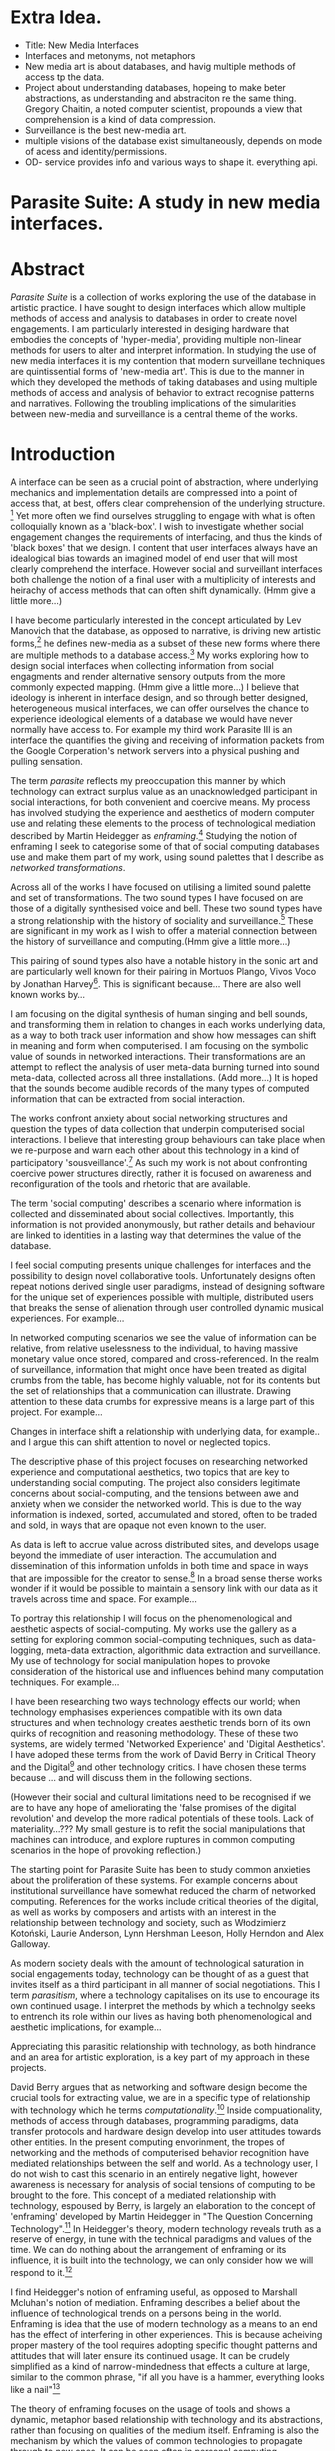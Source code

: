 #+TODO: WRITE EDIT REVIEW | DONE DELETE
* Extra Idea.
  - Title: New Media Interfaces
  - Interfaces and metonyms, not metaphors
  - New media art is about databases, and havig multiple methods of access tp the data.
  - Project about understanding databases, hopeing to make beter abstractions, as understanding and abstraciton re the same thing. Gregory Chaitin, a noted computer scientist, propounds a view that comprehension is a kind of data compression.
  - Surveillance is the best new-media art.
  - multiple visions of the database exist simultaneously, depends on mode of acess and identity/permissions.
  - OD- service provides info and various ways to shape it. everything api.

* Parasite Suite: A study in new media interfaces.

* Abstract

  /Parasite Suite/ is a collection of works exploring the use of the database in artistic practice. I have sought to design interfaces which allow multiple methods of access and analysis to databases in order to create novel engagements. I am particularly interested in desiging hardware that embodies the concepts of 'hyper-media', providing multiple non-linear methods for users to alter and interpret information. In studying the use of new media interfaces it is my contention that modern surveillane techniques are quintissential forms of 'new-media art'. This is due to the manner in which they developed the methods of taking databases and using multiple methods of access and analysis of behavior to extract recognise patterns and narratives. Following the troubling implications of the simularities between new-media and surveillance is a central theme of the works.

* Introduction

A interface can be seen as a crucial point of abstraction, where underlying mechanics and implementation details are compressed into a point of access that, at best, offers clear comprehension of the underlying structure. [fn:2] Yet more often we find ourselves struggling to engage with what is often colloquially known as a 'black-box'. I wish to investigate whether social engagement changes the requirements of interfacing, and thus the kinds of 'black boxes' that we design. I content that user interfaces always have an idealogical bias towards an imagined model of end user that will most clearly comprehend the interface. However social and surveillant interfaces both challenge the notion of a final user with a multiplicity of interests and heirachy of access methods that can often shift dynamically. (Hmm give a little more...)

 I have become particularly interested in the concept articulated by Lev Manovich that the database, as opposed to narrative, is driving new artistic forms,[fn:3] he defines new-media as a subset of these new forms where there are multiple methods to a database access.[fn:4] My works exploring how to design social interfaces when collecting information from social engagments and render alternative sensory outputs from the more commonly expected mapping. (Hmm give a little more...) I believe that ideology is inherent in interface design, and so through better designed, heterogeneous musical interfaces, we can offer ourselves the chance to experience ideological elements of a database we would have never normally have access to. For example my third work Parasite III is an interface the quantifies the giving and receiving of information packets from the Google Corperation's network servers into a physical pushing and pulling sensation.

 The term /parasite/ reflects my preoccupation this manner by which technology can extract surplus value as an unacknowledged participant in social interactions, for both convenient and coercive means. My process has involved studying the experience and aesthetics of modern computer use and relating these elements to the process of technological mediation described by Martin Heidegger as /enframing/.[fn:5] Studying the notion of enframing I seek to categorise some of that of social computing databases use and make them part of my work, using sound palettes that I describe as /networked transformations/.

Across all of the works I have focused on utilising a limited sound palette and set of transformations. The two sound types I have focused on are those of a digitally synthesised voice and bell. These two sound types have a strong relationship with the history of sociality and surveillance.[fn:6] These are significant in my work as I wish to offer a material connection between the history of surveillance and computing.(Hmm give a little more...)

 This pairing of sound types also have a notable history in the sonic art and are particularly well known for their pairing in Mortuos Plango, Vivos Voco by Jonathan Harvey[fn:7]. This is significant because... There are also well known works by...

 I am focusing on the digital synthesis of human singing and bell sounds, and transforming them in relation to changes in each works underlying data, as a way to both track user information and show how messages can shift in meaning and form when computerised. I am focusing on the symbolic value of sounds in networked interactions. Their transformations are an attempt to reflect the analysis of user meta-data burning turned into sound meta-data, collected across all three installations. (Add more...) It is hoped that the sounds become audible records of the many types of computed information that can be extracted from social interaction.

The works confront anxiety about social networking structures and question the types of data collection that underpin computerised social interactions. I believe that interesting group behaviours can take place when we re-purpose and warn each other about this technology in a kind of participatory 'sousveillance'.[fn:8] As such my work is not about confronting coercive power structures directly, rather it is focused on awareness and reconfiguration of the tools and rhetoric that are available.

The term 'social computing' describes a scenario where information is collected and disseminated about social collectives. Importantly, this information is not provided anonymously, but rather details and behaviour are linked to identities in a lasting way that determines the value of the database.

I feel social computing presents unique challenges for interfaces and the possibility to design novel collaborative tools. Unfortunately designs often repeat notions derived single user paradigms, instead of designing software for the unique set of experiences possible with multiple, distributed users that breaks the sense of alienation through user controlled dynamic musical experiences. For example...

In networked computing scenarios we see the value of information can be relative, from relative uselessness to the individual, to having massive monetary value once stored, compared and cross-referenced. In the realm of surveillance, information that might once have been treated as digital crumbs from the table, has become highly valuable, not for its contents but the set of relationships that a communication can illustrate. Drawing attention to these data crumbs for expressive means is a large part of this project. For example...

 Changes in interface shift a relationship with underlying data, for example..
 and I argue this can shift attention to novel or neglected topics.

 The descriptive phase of this project focuses on researching networked experience and computational aesthetics, two topics that are key to understanding social computing. The project also considers legitimate concerns about social-computing, and the tensions between awe and anxiety when we consider the networked world. This is due to the way information is indexed, sorted, accumulated and stored, often to be traded and sold, in ways that are opaque not even known to the user.

As data is left to accrue value across distributed sites, and develops usage beyond the immediate of user interaction. The accumulation and dissemination of this information unfolds in both time and space in ways that are impossible for the creator to sense.[fn:11] In a broad sense therse works wonder if it would be possible to maintain a sensory link with our data as it travels across time and space. For example...

To portray this relationship I will focus on the phenomenological and aesthetic aspects of social-computing. My works use the gallery as a setting for exploring common social-computing techniques, such as data-logging, meta-data extraction, algorithmic data extraction and surveillance. My use of technology for social manipulation hopes to provoke consideration of the historical use and influences behind many computation techniques. For example...

 I have been researching two ways technology effects our world; when technology emphasises experiences compatible with its own data structures and when technology creates aesthetic trends born of its own quirks of recognition and reasoning methodology. These of these two systems, are widely termed 'Networked Experience' and 'Digital Aesthetics'. I have adoped these terms from the work of David Berry in Critical Theory and the Digital[fn:78] and other technology critics. I have chosen these terms because ... and will discuss them in the following sections.

 (However their social and cultural limitations need to be recognised if we are to have any hope of ameliorating the 'false promises of the digital revolution' and develop the more radical potentials of these tools. Lack of materiality...??? My small gesture is to refit the social manipulations that machines can introduce, and explore ruptures in common computing scenarios in the hope of provoking reflection.)

The starting point for Parasite Suite has been to study common anxieties about the proliferation of these systems. For example concerns about institutional surveillance have somewhat reduced the charm of networked computing. References for the works include critical theories of the digital, as well as works by composers and artists with an interest in the relationship between technology and society, such as Włodzimierz Kotoński, Laurie Anderson, Lynn Hershman Leeson, Holly Herndon and Alex Galloway.

As modern society deals with the amount of technological saturation in social engagements today, technology can be thought of as a guest that invites itself as a third participant in all manner of social negotiations. This I term /parasitism/, where a technology capitalises on its use to encourage its own continued usage. I interpret the methods by which a technolgy seeks to entrench its role within our lives as having both phenomenological and aesthetic implications, for example...

  Appreciating this parasitic relationship with technology, as both hindrance and an area for artistic exploration, is a key part of my approach in these projects.

  David Berry argues that as networking and software design become the crucial tools for extracting value, we are in a specific type of relationship with technology which he terms /computationality/.[fn:12] Inside compuationality, methods of access through databases, programming paradigms, data transfer protocols and hardware design develop into user attitudes towards other entities. In the present computing envorinment, the tropes of networking and the methods of computerised behavior recognition have mediated relationships between the self and world. As a technology user, I do not wish to cast this scenario in an entirely negative light, however awareness is necessary for analysis of social tensions of computing to be brought to the fore. This concept of a mediated relationship with technology, espoused by Berry, is largely an elaboration to the concept of 'enframing' developed by Martin Heidegger in "The Question Concerning Technology".[fn:13] In Heidegger's theory, modern technology reveals truth as a reserve of energy, in tune with the technical paradigms and values of the time. We can do nothing about the arrangement of enframing or its influence, it is built into the technology, we can only consider how we will respond to it.[fn:15]

  I find Heidegger's notion of enframing useful, as opposed to Marshall Mcluhan's notion of mediation. Enframing describes a belief about the influence of technological trends on a persons being in the world. Enframing is idea that the use of modern technology as a means to an end has the effect of interfering in other experiences. This is because acheiving proper mastery of the tool requires adopting specific thought patterns and attitudes that will later ensure its continued usage. It can be crudely simplified as a kind of narrow-mindedness that effects a culture at large, similar to the common phrase, "if all you have is a hammer, everything looks like a nail"[fn:79]

 The theory of enframing focuses on the usage of tools and shows a dynamic, metaphor based relationship with technology and its abstractions, rather than focusing on qualities of the medium itself. Enframing is also the mechanism by which the values of common technologies to propagate through to new ones. It can be seen often in personal computing assumptions about the design of user interfaces, or in software design where traditional desktop design patterns are assumed to be appropirate in new areas such as for hypertext markup language interfaces. By creating sound based works that challenge some conventions about interaction design I believe I can come to some sense of appreciation of the enframed qualities of social computing. Waddington's guide to /The Question Concerning Technology/ explains that Heidegger's work is a breakthrough in the way it, "shifts the focus away from specific technologies and toward the modes of thinking that lie behind these technologies.".[fn:14]

 In our parasitic relationship with technology, abstraction advances understanding, yet doing so can dominate our experience and potential. One of the goals of most software is to achieve a simulacrum of 'realness', modelling the process it is imitating, to the point of often being indistinguishable for this.[fn:16] A successful technology can 'disappear', becoming unacknowledged facilitator of experience. This is particularly the case with imitative and surveillant techniques. For example...

 Studying networked experience and digital aesthetics reveals instances of the second kind of concealment in common technologies. Through manipulations techniques I hope to 'de-black box' a number of social-computing scenarios, focusing on experience and aesthetics. My definition of an interface applies to any abstraction which encapsulates a more complex set of operations into a compressed set of essential behaviors and relationships.

 Interfaces are doubtlessly important and necessary, however in social interface design the sharing of information between both humans and applications is often times needlessly constrained, sometimes intentionally as information can be siloed and collected. I am seeking to encourage the use of tools that offer alternate interfaces to commonly available information in order suggest designers adopt an approach informed by new media where multiple methods of access and values placed on information are possible..

* Networked experience

   Networked experience is the term I use for the phenomenological aspect of social computing, derived from the studies of embodiment in networking by Anna Munster.[fn:80] Within a networked experience, algorithmic processing is a facilitator of sensory perception. Video games, online pornography, shared coding environments, networked music and robotic medical operations are all examples of the emergence of networked sensory systems. Often an interface design is metonymic in its choice of sensory paradigms, choosing to emulate tools associated with the object it is modelling, such as the 'paintbrush' metaphor used for many actions in image editing programs. However occasionally an tool such as email radically changes practices of design at multiple levels, such as electronic mail changin interface design, text layout and communication protocols.[fn:18] Like print, radio and film were previously, the internet acts as a super-medium, containing other media.[fn:19] It envelops media such as newspapers, books, television, games and radio as content, while modifying aspects of their aesthetics and meaning. For example the internet has altered the medium of television with the advent of streaming services such as NetFlix[fn:81], for which the old constraint of and episodic length appropriate for scheuling is no longer required, but remains a structural method of distinction between television, mini-series and film, despite the lines often blurring. Importantly, the types of alterations made to enveloped media are derived from material realities of teh super-mediums methods of distributing to content, be it in a stream, podcast or interactive format.

Hyper-media offers non-linear user customised content, with multiple manners in which to follow references(or links). In its full prescription by Ted Nelson hyper-media would have levels of details, user definable paths of access and access to content editing.[fn:20] It is the ability to access content at multiple levels of details from many acess points that I see as important, as I see this ability to freely access data offering the ability to make data based art that can re-interpret, refute and critique its own sources. By contrast streamed media is is delivered and presented by connecting to a provider, without the need (or with the ability removed) for user storage. It is a process of delivery and rendering rather than a tool in itself and can happily coexist with hypermedia. In practical terms however this is often not the case, as providers have control of content and few are willing to allow users to make direct changes to the media, particularly for multimedia. I use both techniques in my work to show the ways in which power heirachies are present on the network. For example...

According to David Berry, streaming has become the paradigmatic method of access to media today. For streaming, the architypal metaphors are real-time and flow, both metaphors that characterise the digital as moving with trajectories and velocities. It is also a process of exhaustion, where a resource is divided into chunks, and delivered into an unpredictable order, with a 'best attempt' at delivery.[fn:22] The packets then need to be checked by an algorithm, so bits can be re-requested, deleted and re-ordered. It is the computational encoding of a post-Fordist, 'just in time' re-assembly of digital assets. The experience of streaming systems often makes information seem like an immaterial vector, with only velocity and direction, and one that can be accessed by turning on a tap and directing the flow. The metaphors of streaming can make all other objects seem like streams of information, waiting to be broken into chunks and waiting for acknowledgement. This can be seen in the emergent paradigms new computer programming languages [fn:23] that emphasises the metaphor of piping, whereby modules are connected to transfer an awaited stream of information.

Berrys's term for this type of experience is 'streaming-forth'. 'Streaming-forth' is an expectation for entities to reveal themselves in terms derived from metaphors about computation. I interpret this Heideggerian term as meaning that the qualities of streaming have become a methodology for our approaches to extracting value from the wider-world. We place demands upon nature that are mediated by our experiences with the network, such as emphasing the connectivity of natual systems in models close to our own, or seeing animal communications in terms of network packet lie transmissions. These behaviors may exist, however it is the notion that we are imposing the attitudes of our economically informed bahavior onto the world that Beryy wishes to emphasise. Similarly we have seen the rise of metaphors about process piping and streaming beyond the realm of software design.[fn:24] This process is effecting other areas, as software companies attempt to bring their approaches to software into traditional institutions such as education and the home.[fn:25]

The streamed experience is often a flawed fantasy of the eternal present, where the individual instinctively responds to events in a consumerist haze.  Streaming tends to conceal resources, transport mechanisms and ironically, the participation of other users. This can be seen in the somewhat humorous technologies such as 'The Twitter Sort,'[fn:28] and the word processor Soylent,[fn:29] "The word processor with people inside," where users of Amazon's distributed micro-labour system Mechanical Turk[fn:30] perform word processing operations. Rather than rejecting the phenomenon of streaming inforemed thinking I am interested in what aspects of streaming technology are open to manipulation, my projects each take an existing transmission mechanism and make alterations to allow new ways to access the database of information contained within. I wish to explore the sensory process of the stream, how it fits into social surveillance and hyper-media, to combine these into a kind of fused media that uses some of the inherent contradictions in the 'feeling' of the stream. Eventually I wish to consider the creation of a kind of 'hyper-audio'. Hypothetically it would be a sound object that can exist at multiple levels of detail, with links to references, changable, responsive and interactive.

* Abductive Aesthetics

In contrast to the immediate aspects of networked experience, digital aesthetics are the lasting effects of social computing on reasoning and judgement. They are a rupture of the digital into the real. The effects of this kind of thinking can be seen clearly in the structure and trends of digital works that prioritise the tools of their creation or draw attention to the limitations of a medium. Often termed 'pattern aesthetic'[fn:34] or 'the new aesthetic'[fn:35] these trends describe widespread cultural shifts in appreciation of objects that bear a hallmark of their interaction with computer algorithms. The most noticeable of these are nostalgic aspects to older computational limitations, such as pixelated artworks and chip-tunes. Popular trends in architecture, photography and music also bear signifiers of digital logic, often by artists the highlighting of the presence of digital tools, Hito Steryl notes the impact of digital modelling tools on the designs of Frank Gehry.[fn:36] Similarly the modern history of dance music shows a particular desire to highlight the impact of tools such as particular models of drum machines. David Berry names this 'Abductive Aesthetics', arguing that the particular logic used in software design informs the look of the digital rather than the popularity of a particular style. This logic is known as abductive reasoning.

Abductive reasoning, also known as inference to the best explanation, is an approach to reasoning which attempts to test a hypothesis based on the information at hand. For computers it involves continuously refining the set of best guesses as the quality of information improves. It can be contrasted with deductive (proof-based) and inductive (evidence based) reasoning as the fuzziest kind of reasoning, somewhat akin to a 'best guess'. It is ubiquitous in its use by computers, one of the most well known examples of an abductive algorithm is predictive text on cellular phones, but abductive reasoning is a process of distinction used everywhere in computing. Early research on artificial intelligence focused heavily on the use of abductive reasoning.[fn:37] One of the reasons for doing this was to design functions that could handle large data sets without having to maintain state. Maintaining state is akin to keeping track of changes in variables as a progression of events takes place, which becomes unwieldy with a big data set. Abductive reasoning emphasises the spatial over the temporal by avoiding the recording of data within its functions, instead focusing on its mathematical operation to return a new configuration of a data space.

  I am seeking to apply abductive logic as more than a tool by looking at its form and social impact. For this project I wish to explore the application of digital logic to artistic and musical composition and its resulting aesthetic, as well as possibilities for reaching beyond this. Applying abductive reasoning to music, the resulting aesthetic experience can be described as conducting a specific kind of 'pattern language'. It would be a pattern language based suggestions and rapidly testing a hypothesis. Similar to  jumping to conclusions until all our tests for truth pass. To act abductively with music, I believe we need to design musical systems that collect information and respond with a best match.

  A 'pattern language' is something that we can be aware of, but whose methods try to make themselves invisible to us. This desire for invisibility goes beyond the user interface level to all manners of coded space: interfaces, application programming interfaces, objects, macros, function composition, integrated circuits, all exist as abstractions that can make an processes result seem more natural when they hide away complexity. The use of abstracted tools is crucial all of my projects, however the cumulative effect of these tools, often appears as a kind of 'magic' to the user. Later they begin to seem 'natural' to the end user, who is intended to be none the wiser. Social interfaces can be experienced as a combination of computer processing and networking capability that embody a particular aesthetic and set of practices for those that interact with the works. A particular aspect of the computational I have focused on is the felt sense that a machine can be treated as a participant and social actor rather than a tool.

  Abductive recognition does not focus on the time-line of events to find an implication, but rather on the spatial characteristics of a set of values, for instance if they match the qualities of a matrix of vectors. The aesthetics of abductive reasoning can be thought of as consisting of several model types, each with their own characteristics, but a common thread is the method of converting points in time to a spatial arrangement. These pattern matching patterns, are broadly outlined by Berry as template-matching, prototype matching, feature analysis, recognition by components, Fourier analysis, and lastly bottom-up and top-down processing.[fn:38] By using abductive reasoning as a composition tool we can see the process of recognition in action, and begin to think about its effect on the layout of a database. Abductive reasoning invites us to consider an algorithmic vision of the world, and what these algorithms mean to us as ways to regulate our behaviour.

* Parasite One
** Summary

   This installation takes place on a staircase, occupying seven stairs. Each stair has a floor trigger underneath with adjacent light source set to illuminate each stair as a participant passes through the space. Hidden under the staircase sits a speaker that plays a different section of seven vocal excerpts assigned to each step. Each sound is a gated segment of a looping vocal piece created using Vocaloid software,[fn:39] where each stair sings a tale of a computer processes work for the day. There is also a website for the installation where users can log on to observe the space and listen to the installation. Access to the website also offers users added functionality. After allowing access to a users microphone and camera, users can now trigger staircase responses remotely, by hovering or touching a translucent box overlaying the visual image of each stair.

   The computer is set to turn on the twelve volt light attached to each stair in response to either an action on the website or physical trigger. The installation is also constantly looping through seven channels of audio, with each channel having its volume output gated to increase only when a user stands upon a floor sensor. At the top of the stairs, visible to those ascending, there is a handwritten Universal Resource Locator (URL) directing those who are interested to visit a web page. By participating online the user also becomes part of the installation, the sounds of their microphone stream replace those of one of the stairs in the installation, for as long as they are visiting the site, but only triggered if they select their stair or a user stands upon the floor sensor. The stair whose sound a user becomes is dependant on the time of day they visit the site and the number of current users. Over the course of the installation, the sung elements begin to degrade and fragment according to the data collected on the usage of the stairs, which collates both physical and virtual users as they 'wear' down the sounds on each step.

   The observed experience is distinct but shared for the two types of participants. In-situ visitors are usually surprised by the hidden apparatus and illumination of their movement. There is an element of digital fantasy that gives way to the more concerning on repeated visits as the sounds begin to wear and fade. For the virtual visitor there is a similar shift in mode, as at first the power to survey and control gives way to a disembodied self, as they begin to occupy the space that they are surveying and add artistic purpose to the work through their engagement. Some  of the principal sources of inspiration are a of John Cage's Imaginary Landscape Number 5,[fn:40] This re-imagining of the work is also inspired by the oblique and text-less the player networking system of the video game Dark Souls[fn:41], the 'cut up' word techniques of William Burroughs[fn:42], as well as novelty 'giant' piano featured in landmark toy stores, used in sequences from the movies Big[fn:43] and Lethal Weapon.[fn:44] Taking these elements and exploring the sensory and aesthetic possibilities of network and attempting to convey some of the anxiety and novelty to users sonically is the driving force of the work.

** Technical Outline

   Custom built floor panels are placed under pieces of carpet and wired to the General Purpose In/Out(GPIO) pins of a Beagleboard embedded computer. The Beagleboard manages the pins using its built in micro-controller chip,[fn:45] while the embedded computer serves the website at http://1.parasite.club. The computer is also scripted to open a local web page that responds to webSocket[fn:46] messages and manages audio output. The local page is set to loop seven channels of sound within the space using the audio capabilities of a Web Audio Application Programming Interface (API).[fn:47] The floor sensors serve as basic buttons constructed using metal tape and plastic. These are connected to seven digital inputs on the Beagleboard, using the internal pins of each pin to serve as pull up resistors. To control the lighting seven digital outputs send 3.3 volt control signals to the transistors, each gating a light's power, as provided by a separate power rail. Should either a webSocket message or button press be received, the web page is set to gate the sound of the appropriate loop, and the Beagleboard to light the corresponding lighting strip.

   The server on the computer manages the three major communication systems of the installation. These are communication with the GPIO pins, handling web requests, and bi-directional socket communication with users.[fn:48] WebRTC protocols enabled on the client side web page allow a teleconferencing like arrangement to be quickly established so that users can monitor each other and the server. All of these communication tools are each controlled within the node.js language on the server-side.[fn:49] Lastly a small logging system is used to store user behaviour for later analysis, while a cloud based archiving system exists to store archives of user video. At a predetermined time each day a small script is run that applies a transformation from the Composers Desktop Project[fn:50] to the streams of audio on the basis of logged usage of each stair. The script is set to remove the loudest frequencies from the spectral domain and average the quieter frequencies slightly if the stair has been used, weighting the effect of the basis of usage. After this a second transformation is applied on the basis of whether the predominant types of usage for the day were local or remote. After reading the types of usage from the log a spectral transformation is applied twice. The transformation is a weighted replacement of spectral amplitude with a bell and a user excerpt for each stair, weighted on the basis of usage during the day. This transformation uses the COMBINE CROSS function of the Composers Desktop Project software.[fn:51] The extent of modification is designed to be very slight, with the intention of most sounds only reaching a fully morphed state, over a period of thirty days. After thirty days the sounds are reset to their initial state.

 The website uses the Johnny-Five JavaScript library[fn:52] that allows the server to communicate with the computer's built-in micro-controller.[fn:53] The requirements for the Beagleboard are to register any floor sensor button presses, log them and send a digital 'high' message to the transistor corresponding to each light. The second requirement is to broadcast this message as a webSocket message, so that each clients interface reflects the current state of the system. The last requirement is to receive any webSocket messages, trigger the floor panels and broadcast the state change to all clients. Users who visit the web page are served a unique interface from the Beagleboard. This page contains a real time video of the room as well as the necessary authentication tokens for them to stream their own media to a stair's audio channel. Authenticated user tokens for each media stream are generated by the express library,[fn:54] server middle-ware that provides the dynamic content necessary. The local page that only the installation has access to is designed to act as a simple audio engine that can respond to webSocket messages, and gate the looped sound buffers or user audio. It has little in the way as user interface and is primarily designed to contain a Web Audio API 'audiocontext'[fn:55] that allows the web site to function as a source of dynamic audio.

* Parasite Two
** Summary

   Parasite Two is a audio/visual installation that combines a interactive topographic surface with a sequencing and synthesis system. A projector and depth sensing camera are mounted over a box of sand and connected to a computer and speaker system. A topographic relief map is projected onto the surface that is able to be interactively reshaped by the user. This landscape informs a process of stochastic synthesis as the surface is scanned, while the steepness of the relief determine the speed of movement for a sequencer and density of topographic lines triggers events. The work is inspired by the writings of Lev Manovich on databases interfacing and the camera.[fn:56] He argues that new media is focused on the camera, and that it is access to the database, and the multiplicity of interfaces, that informs a new media work.[fn:57] The networked interfacing and interaction that takes place here isn't connected across the internet, rather it is local feedback loop between user manipulation and multiple software programs.

   The installation involves a large glass box containing white sand, with speakers and a computer placed adjacent. Above the sandbox a projector and depth sensing camera are mounted. The camera senses the depth of the sandbox surface beneath and overlays a set of topological data. The contours are treated as a series of wave-forms that are rendered by the musical system. The participant is placed into the role of composer of landscape and given a view over the environs. The installation is designed to be used by multiple participants at once where users can cooperate or work against each other. In a similar manner the resources of the camera and projector feed are shared by the computer applications. The works aims to consider the relation between the camera, data and interface.

 Parasite Two is an attempt to incorporate computational and networked approaches to photographic intelligence as a method for musical composition. While Parasite I focused on communications intelligence and interpersonal relations, Parasite II is centred on Photographic Intelligence (PHOTINT) as a musical method. Also commonly known as Imagery Intelligence (IMGINT), this kind of intelligence and analysis is commonly associated with satellite photography and drone warfare. In this installation I seek to use methods derived from the history of technology as an interface to landscape and topology that become musical environments. Here I am treating the notion of landscape as a kind of database. Through the use of a simple medium like sand a surface becomes a complex interface to sound and light.

 A second aspect of the creative inspiration for the project is the arrangement of novel communication between software programs. Each program uses the same sensory information but styles it using a different logic and syntax that informs the audio and visual outcome. This is an early form of what Manuel DeLanda has termed a 'Pandemonium'[fn:58], in its ultimate form, processes would operate as small modular forms of artificial intelligence. As it is experienced in the gallery context, the sensation of effecting both audible and visual landscape is, like the other installations, hoped to be both thrilling and mildly sinister.

** Technical Outline

   The installation consists of a open top glass box of dimensions 0.75 meter x 1m x 0.15 meter depth, filled with 50 kilograms of white sand. Directly above the box a short-throw projector and depth sensing camera (Microsoft Kinect)[fn:59] are mounted. These are connected to a desktop computer running Linux, with a graphics card and audio output. Management of the camera driver and visual rendering software is controlled by the software SARndbox, an augmented virtual reality system developed by Oliver Kreylos at the  University of Davis California Computer Science Department.[fn:60] The software forms a feedback loop as the calibrated depth information from the camera becomes Open Graphics Library shader data, which can be adjusted in real time by users altering the depth of the sand surface.

   I have created a custom version of the SARndbox software that adds the ability to transmit Open Sound Control(OSC) messages to the software. From this the depth matrix of the sand surface is transmitted over a User Datagram Protocol(UDP) port to be used by the IanniX,[fn:61] a three dimensional sequencer that supports OSC. IanniX takes the depth matrix and transforms this into a grid of 75 horizontal curves for each centimetre of height in the box. Each curve varies the height of its curve according to the depth map, and is able to measure the distance to the nearest curve. Along each curve travels a cursor which varies its speed according to the steepness of the curve and is able to likewise detect its proximity to nearly cursors. All of this information on the placement of curves, location of cursors and proximity of cursors and lines is re-broadcast to be passed to synthesis instruments built in Overtone[fn:62], a software which uses the SuperCollider synthesis engine.[fn:63] There I use a version of Xenakis' GENDY synthesiser designed by Nick Collins[fn:64] two sample triggering instruments set to trigger the voice loops an bells crated from the first installation.

   IanniX is a modern implementation of Iannis Xenakis HPIC visual arrangement system. Iannix takes the matrix of depth values from a Kinect camera and creates a set of curves, which act as the set of curves that control the synthesis. Along each curve travels a cursor, meaning the can be a massive number of cursors all moving at different rates.[fn:65] The position of each cursor is relayed over OSC to  the audio rendering system, collisions between curves are also able to be detected, forming events. The sound is rendered using an implementation of Iannis Xenakis' GENDY stochastic synthesiser.[fn:66] The GENDY system will map sets of break points to contours of the landscape, with elevation determining the frequency, cursor proximity the event distribution and line proximity the amplitude. Collisions between cursors are separately rendered and triggers for samples collected from the first installation.

* Parasite Three
** Summary

   Parasite Three collects and networks together disparate materials from the previous installations and reformulates their data into a performance piece. The piece restates the notion that networks can act as a interfaces that can  alter the experience and aesthetics of an art. The work is a summary of the concepts from the previous installations and also a new interpretation of the aesthetics and experience of their data. The work has three components: a haptic interface to render local network activity as physical sensation, a stochastic sequencer that maps trends from data logged in the previous installations, a set of controls and basic musical instrument. The performer is given free-license to interpret, improvise and manipulate with these interfaces. The purpose of the work is to give a performance that conveys the themes of the other installations and embeds one deeper within the practice of networking as art.

   Before the performance a short talk is given explaining the materials and methods. The performance computer is running a set of customised software that tracks all network activity at the nearest router and converts some of the key values to OSC messages. Patterns in network behaviour can be deduced by observing details of the network packages protocol headers. Meanwhile a script has been run against the data logs from the previous installations to analyse their data, which forms the score and prescribes the arrangement of materials for the piece. The work seeks to feed disparate pools of meta-information through a performance system and see if which aesthetic choices, technological capabilities and social signalling methods interact proficiently together. It is an experimental method of live performance where the performer focuses on managing the emergent properties of the system and finding a manner to interact with the possibility space.

** Technical Outline
   The performed work uses three channels of sound mixed to a stereo output. The first channel uses the final samples from the Parasite One installation. This series of samples now serve as micro-level samples for sequencing in the Cosmosƒ program.[fn:67] Each sound is assigned its own synthesis engine within the program and the triggering of these sounds is set to be controlled by a probability distribution. The software is an interpretation of a stochastic sequencing system described by Xenakis in Formalised Music.[fn:68] It has a multi-level(micro and meso) sequencer whose parameters can be changed by a stochastic modulation system. The samples are distributed in a manner appropriate for a probability distribution, with the most frequently used sounds occupying the middle of the distribution. Relevant parameters are mapped to a faderfox FX3 controller.[fn:69] The controller is set to stop the output of any of the seven samples from playing. It can also toggle on or off the playback of seven meso-level events. The other controls are set to enable or disable pitch modulation for each sample, change the rate of modulation and change, or freeze, the calculation of probability distributions for any stochastic models.

   The second channel uses an instrument built specifically for the performance, the Firefader,[fn:70] an open source haptic interface developed by Edgar Berdhal. The instrument is comprised of two motorised faders with capacitive sensing to ascertain when a user touches one of the faders. The interface uses a haptic feedback loop with physical models built in the musical programming language of the users choice. After registering that the performer is touching the interface, the network activity messages received are translated to weight forces on spring models. The Max/MSP patch that handles the messages and synthesis has been constructed using the Firefader's physical modelling libraries.[fn:71] At set points along the faders path of travel they trigger resonant bell models, whose sound is routed back to the Digital Audio Workstation to be mixed with the other sources. The forces on the springs will cause the faders to move and strike the bells of their own accord, however the force can also be struggled used by the performer, as the force of a strike is reflected in the output of the bells physical model. The experience of using this instrument is slightly uncanny and somewhat akin to struggling against a phantom hand.

 The third channel is a simple monophonic synthesiser over which a response is improvised. Any monophonic synthesiser with an adjustable glide and the ability to tune the keys is suitable, the performer is encouraged to use a tuning fit for the mood of the performance. The instrument can be played with any keyboard controller available, although I have a preference for one that allows per-note pitch bending, for example the Keith McMillan QuNexus.[fn:72] One hand is expected to be controlling the fireFader and Cosmosƒ controls so the expectation is that this instrument should be simple to play single-handedly.

 The performance will begin by allowing the sequencer of Cosmosƒ to run while experimenting with controls until a suitable long term state is reached. This should be a setting that offers an interesting combination of sound development is combined with a fair amount of repetition. The haptic interface's audio is to be left muted during this time, with it's only sound to be the movement of its faders and motors if the performer elects to touch one of its faders to activate its movement. At any point the player is able to improvise on the keyboard, although it is most likely at periods requiring less control over the sequencer. At a certain point the performer is expected to unmute the volume for the haptic interface's bells, lower the volume of the sequencer, and to experiment with the combination of the three elements. Once feeling comfortable with the structure of the machinic behaviour, for a period the performer is expected to play a unaccompanied improvisation on the keyboard. After this the audio volume of the haptic interface is again lifted and the performance shifts into a struggle between playing the bells and playing short abrupt passages from the solo improvisation. Lastly the sound of the sequencer returns and the performer is expected to remove elements and eventually lower speeds and frequencies before fading out the sequencer.

* Conclusion

  This project has led me to see software as part of our subjectivity, rather than a tool, yet there is a danger software methods will narrow our perception rather than enlarge them. The process by which I developed this project was not from a carefully chosen theme, but rather a methodology where I have sought to describe some of the 'back boxes' of communication that I interact with on a daily basis. 'Hacking' the experience and aesthetics of the database into the interfaces for my performances and installations has been a core goal of the project. Incorporating the ideologies of streaming and hyper-media into our interfaces when designing interfaces for the distributed collaboration is a useful bottom-up, pathway to making a work that communicates the values of its database.

 The line in communication between message, noise and meta-information is often fluid and blurred, networked social systems shift communication into an atemporal, spatially distributed form, leading to changes in social patterns of behaviour. My series of explorations has shown that these kinds of engagement and appreciations do not reside solely in an online world. Digtial aesthetic and sensory attitudes are just as much part of the 'real' and computational approaches to sociality are able to be analysed and repeated in scenarios away from direct engagement with a computer. The experience and aesthetic of distributed networks can can be involved in many states of being and the distinction between online and offline is unhelpful.[fn:73] Meta-information, noise, and resistance are concepts implicit in all social communications and social engagements where there is tension over what falls into these categories for which actors has always been present.[fn:74]

I note that despite many technological changes, there is a surprising paucity of shared, collaborative tools in hybrid situations of interface access, such as to allow both in multi user and remote interaction with the same information. I encourage the development in exploring areas such as distributed interfacing with music and multi-user interfaces as something I would like to see wider proliferation of. This notion would perhaps see a return to the notion of the shared computing resource with multiple methods of access. I see there being possibility for this in architectures like the shared networked sound systems of Supercollider sound engines,[fn:75] that can be accessed using any interface method, in person or across networks. The internet is already one such database of multiple access however even there the selection of interfacing is limited, and can be threatened by the whims of service providers. I welcome developments such as the Web Audio API as methods to remedy this and offer alternative sensory methods of access a cyber-space.

 Designing interfaces that re-imagine the role of computerised sensation and experience, further towards augmentation and away form virtual models of reality is another important part of my approach. In studying the experience and aesthetics of social computing, I have found that the tools we use are often more interested in ensuring their continued use of them and adherence to their models of access to the world, rather than becoming part of a multiplicity of interface options. Software can become a trap that enslaves us in our desire to master it. Technology is more a medium than an instrument, and instrumental thinking will trap us in a will that strives to dominate and master anything that is other.[fn:76]  We cannot avoid or opt out of this issue within the periphery of the epoch of modern technology, “the only thing we have left is purely technological relationships.”[fn:77]

 My work has shown that we should be more critical about the social manipulations of everyday life, who is now committing these changes, the methods generally have not changed, however there is a state of flux in the actors. I have found that there is tension in the role assumed of users, whether they can gather information from the network to use in other scenarios or must fully reside within it to make use of its riches. I see this as the tension between virtual worlds and augmented worlds. Furthermore in the social realms, it can often be alienating to have a shared database, but not a common sense of interface. I have tried to illustrate these tensions in works that have accurate interfaces, and provoke common access to the sensations of the database.

 I have tried to create a series of works based on the digital ephemera. The value of information, and the hierarchies and roles that make its value fluid and subjective, are one of the truest expressions of sociality, and it is the sociality that is by and large being used against us. Following Galloway I think that the best way to empower users is to offer them multiple ways of considering themselves, rather than multiple kinds of objects. The end goal is the hope that users will envisage the ways in which existing social engagements can be 're-tooled'. My interfaces are not highly technical, or novel, instead it is a re-visioning of how to use what we already have.

 I think is that as the ideology, aesthetics and practices of code should be more deeply considered, then reflected in the interfaces that we design. By neglecting to create interfaces that offer interpretations of the underlying substrate, we do a great disservice to our ability to develop honest abstractions and engage users. I find this the root cause of black boxing, and an excellent site for radical design, reinvention and contention over meaning and purpose. Radically re-purposing a database is an excellent way to challenge preconceived notions of what a database material is for. Better considering the material itself offers access and possibilities for expansion, rather than obfuscating technicity which can sometimes be the result of calls for transparency. I have found that distributed collaboration has a strong affect on the kinds of interface we have to design. The idea of acess and location of sound, and the kinds of sounds that we make.

* Footnotes

[fn:1] Clay Shirky /The radical change was de-coupling groups in space and time. To get a conversation going around a conference table or campfire, you need to gather everyone in the same place at the same moment. By undoing those restrictions, the internet has ushered in a host of new social patterns, from the mailing list to the chat room to the weblog. http://shirky.com/writings/group_politics.html

[fn:2] Gregory Chaitin, a noted computer scientist, propounds a view that comprehension is a kind of data compression.

[fn:3] Lev Manovich, ‘Database as Symbolic Form’ <http://www.egs.edu/faculty/lev-manovich/articles/database-as-symbolic-form/> [accessed 15 February 2015].

[fn:4] Manovich.

[fn:5] Martin Heidegger, /The Question Concerning Technology/, and Other Essays, Harper Colophon Books ; CN 419 (New York: Harper & Row, 1977).

[fn:6] See: Trevor S. Jennings, /Bellfounding/ (Shire, 1988), p. 4. and ‘Bells and Bell-Founding’, /The Illustrated Magazine of Art/, 3 (1854), 167–76.

[fn:7] Jonathan Harvey, /Mortuos Plango, Vivos Voco/, 30 November 1980.

[fn:8] Steve Mann, Jason Nolan and Barry Wellman, ‘Sousveillance: Inventing and Using Wearable Computing Devices for Data Collection in Surveillance Environments’, /Surveillance & Society/, Foucault and Panopticism Revisited, 1 (2003), 331–55.

[fn:9] Alexander R. Galloway, Laruelle: Against the Digital (Minneapolis: Univ Of Minnesota Press, 2014).

[fn:10] Bret Victor, ‘Magic Ink: Information Software and the Graphical Interface’, 2006 <http://worrydream.com/MagicInk/#manipulation_software_design_is_hard> [accessed 17 February 2015].

[fn:11] Schuler.

[fn:12] ‘David M. Berry: Computationality and the New Aesthetic - Imperica - Arts, Technology, and Media Magazine’ <https://www.imperica.com/en/viewpoint/david-m-berry-computationality-and-the-new-aesthetic> [accessed 16 February 2015].

[fn:13] Heidegger.

[fn:14] David I. Waddington, ‘A Field Guide to Heidegger: Understanding “The Question Concerning Technology”’, Educational Philosophy and Theory, 37 (2005), 567–83 (p. 577) <http://dx.doi.org/10.1111/j.1469-5812.2005.00141.x>.

[fn:15] Waddington, p. 568.

[fn:16] Waddington p. 577.

[fn:17] François Dagognet, Faces, surfaces, interfaces (Vrin, 1982), p. 49.

[fn:18] Janet Abbate, Inventing the Internet (The MIT Press, 2000), p. 1.

[fn:19] David M. Berry, Critical Theory and the Digital, Critical Theory and Contemporary Society. (New York: Bloomsbury Academic, 2014), p. 10

[fn:20] T. H. Nelson, ‘Complex Information Processing: A File Structure for the Complex, the Changing and the Indeterminate’, in Proceedings of the 1965 20th National Conference, ACM ’65 (New York, NY, USA: ACM, 1965), pp. 84–100 <http://dx.doi.org/10.1145/800197.806036>.

[fn:21] Paul Adenot, Mozilla Foundation, Chris Wilson, Google and Chris Rogers, Google (until August 2013), ‘Web Audio API’, Web Audio API W3C Working Draft 10 October 2013 <http://www.w3.org/TR/webaudio/> [accessed 16 February 2015].

[fn:22] V. Cerf and R.E. Kahn, ‘A Protocol for Packet Network Intercommunication’, IEEE Transactions on Communications, 22 (1974), 637–48 <http://dx.doi.org/10.1109/TCOM.1974.1092259>.

[fn:23] Yukihiro Matsumoto, ‘Matz/streem’, GitHub <https://github.com/matz/streem> [accessed 16 February 2015].

[fn:24] see: Steven Horst, ‘The Computational Theory of Mind’, in The Stanford Encyclopedia of Philosophy, ed. by Edward N. Zalta, Spring 2011, 2011 <http://plato.stanford.edu/archives/spr2011/entries/computational-mind/> [accessed 16 February 2015]

[fn:25] see: ‘Agile Household Management | Agile Advice’ <http://www.agileadvice.com/2005/04/12/agile-case-studies/agile-household-management/> [accessed 16 February 2015].

[fn:26] Eden Medina, Cybernetic Revolutionaries: Technology and Politics in Allende’s Chile (Cambridge, Mass: MIT Press, 2011), p. 88.

[fn:27] Medina, p. 207.

[fn:28] ‘ExPHAT/twitter-Sort’, GitHub <https://github.com/ExPHAT/twitter-sort> [accessed 16 February 2015].

[fn:29] Michael S. Bernstein and others, ‘Soylent: A Word Processor with a Crowd Inside’, in Proceedings of the 23Nd Annual ACM Symposium on User Interface Software and Technology, UIST ’10 (New York, NY, USA: ACM, 2010), pp. 313–22 <http://dx.doi.org/10.1145/1866029.1866078>.

[fn:30] ‘Amazon Mechanical Turk - Welcome’ <https://www.mturk.com/mturk/welcome> [accessed 16 February 2015].

[fn:31] ‘THE CALIFORNIAN IDEOLOGY by Richard Barbrook and Andy Cameron | Imaginary Futures’ <http://www.imaginaryfutures.net/2007/04/17/the-californian-ideology-2/> [accessed 16 February 2015].

[fn:32] ‘Hackers Can’t Solve Surveillance’, @dmytri <http://www.dmytri.info/hackers-cant-solve-surveillance/> [accessed 16 February 2015].

[fn:33] ‘Rockford Lhotka - On the Use and Misuse of Patterns’ <http://www.lhotka.net/weblog/OnTheUseAndMisuseOfPatterns.aspx> [accessed 16 February 2015]., see also: Christopher Alexander, Sara Ishikawa and Murray Silverstein, A Pattern Language: Towns, Buildings, Construction (New York: Oxford University Press, 1977).

[fn:34] David Berry, ‘Stunlaw: Abduction Aesthetic: Computationality and the New Aesthetic’ <http://stunlaw.blogspot.co.nz/2012/04/abduction-aesthetic-computationality.html> [accessed 16 February 2015].

[fn:35] David Berry.

[fn:36] Hito Steyerl, Is the Museum a Battlefield, 2013 <https://vimeo.com/76011774> [accessed 16 February 2015].

[fn:37] Atocha Aliseda, ‘A Unified Framework for Abductive and Inductive Reasoning in Philosophy and AI’, in In ECAI’96 Workshop on Abductive and Inductive Reasoning, 1996, pp. 1–6.

[fn:38] David Berry, ‘Stunlaw: Computational Thinking: Some Thoughts about Abduction’ <http://stunlaw.blogspot.co.nz/2012/03/computational-thinking-some-thoughts.html> [accessed 16 February 2015].

[fn:39] ‘Vocaloid’, VocaloidTM <http://www.vocaloid.com/en/> [accessed 16 February 2015].

[fn:40] John Cage, Imaginary Landscape No. 5. For Any 42 Phonograph Records, Etc. <Score.> (Henmar Press, 1975).

[fn:41] ‘DARK SOULS | ダークソウル’ <http://darksouls.fromsoftware.jp/contents/> [accessed 16 February 2015].

[fn:42] ‘WSB: The Cut-up Technique’, 2000 <http://web.archive.org/web/20001017172144/http://www.bigtable.com/primer/0013b.html> [accessed 16 February 2015].

[fn:43] Penny Marshall, Big, 1988.

[fn:44] Richard Donner, Lethal Weapon 2, 1989.

[fn:45] ‘Beagleboard:BeagleBoneBlack - eLinux.org’ <http://elinux.org/Beagleboard:BeagleBoneBlack> [accessed 16 February 2015]

[fn:46] I. Fette and A. Melnikov, ‘The WebSocket Protocol’, 2011 <http://www.rfc-editor.org/info/rfc6455> [accessed 16 February 2015].

[fn:47] Paul Adenot, Chris Wilson.

[fn:48] dam Bergkvist, Ericsson, Daniel C. Burnett, Voxeo and Cullen Jennings, ‘WebRTC 1.0: Real-Time Communication Between Browsers’ <http://www.w3.org/TR/2015/WD-webrtc-20150210/> [accessed 16 February 2015].

[fn:49] ‘Node.js v0.12.0 Manual & Documentation’ <http://nodejs.org/api/> [accessed 16 February 2015].

[fn:50] Trevor Wishart, ‘Computer Sound Transformation’, 2000 <http://www.composersdesktop.com/trnsform.html> [accessed 16 February 2015].

[fn:51] Wishart.

[fn:52] Rick Waldron, ‘Rwaldron/johnny-Five’, GitHub <https://github.com/rwaldron/johnny-five> [accessed 16 February 2015].

[fn:53] ‘Beagleboard:BeagleBoneBlack - eLinux.org’.

[fn:54] ‘Express - Api Reference’ <http://expressjs.com/4x/api.html> [accessed 16 February 2015].

[fn:55] Paul Adenot and Chris Wilson.

[fn:56] Manovich.

[fn:57] Manovich.

[fn:58] Manuel De Landa, War in the Age of Intelligent Machines, Swerve eds. (New York: Zone Books, 1991), pp229-231.

[fn:59] ‘Kinect for Windows’ <http://www.microsoft.com/en-us/kinectforwindows/> [accessed 16 February 2015].

[fn:60] Oliver Kreylos, ‘KeckCAVES/SARndbox’, GitHub <https://github.com/KeckCAVES/SARndbox> [accessed 16 February 2015].

[fn:61] ‘What Is IanniX? | IanniX’ <http://www.iannix.org/en/whatisiannix/> [accessed 16 February 2015].

[fn:62] Sam Aaron, ‘Overtone/overtone’, GitHub <https://github.com/overtone/overtone> [accessed 16 February 2015

[fn:63] ‘SuperCollider » About’ <http://supercollider.sourceforge.net/> [accessed 16 February 2015].

[fn:64] Nick Collins, ‘Implementing Stochastic Synthesis for SuperCollider and iPhone’, in Proceedings of the Xenakis International Symposium (presented at the Xenakis International Symposium, Southbank Centre, London, 2011).

[fn:65] ‘What Is IanniX? | IanniX’.

[fn:66] Collins.

[fn:67] Sinan Bokesoy, ‘The Cosmos Model, an Event Generation System for Synthesizing Sonic Structures’, in Procedings of  International Computer Music Conference (presented at the International Computer Music Conference, Barcelona, Spain, 2005), pp. 259–62 <http://citeseerx.ist.psu.edu/viewdoc/summary?doi=10.1.1.380.1346>.

[fn:68] Iannis Xenakis, Formalized Music: Thought and Mathematics in Composition, Harmonologia Series, Rev. ed. (Stuyvesant, NY: Pendragon Press, 1992).

[fn:69] ‘Faderfox FX3’ <http://www.faderfox.de/fx3.html> [accessed 17 February 2015].

[fn:70] Edgar J. Berdahl, ‘FireFader: A Single Degree-of-Freedom Force-Feedback Device for Multimodal Interaction with Physical Models.’, The Journal of the Acoustical Society of America, 130 (2011), 2508 <http://dx.doi.org/10.1121/1.3654992>.

[fn:71] Berdahl.

[fn:72] ‘QuNexus USB MIDI CV Mini Keyboard Controller for Synthesizer’, Keith McMillen Instruments <http://www.keithmcmillen.com/products/qunexus/> [accessed 17 February 2015].

[fn:73] Angela VandenBroek, ‘[Online or Offline?] Part II: Do You Have to Be Using the Internet to Be Online? | How to Be an Anthropologist’, How to be an Anthropologist, 2013 <http://ak.vbroek.org/2013/04/06/online-or-offline-part-ii-do-you-have-to-be-using-the-internet-to-be-online/> [accessed 17 February 2015].

[fn:74] Michel Serres and Lawrence R. Schehr, The Parasite, Posthumanities (Minneapolis: University of Minnesota Press, 2007), i, pp. 51-52.

[fn:75] SuperOCllider OSC Model
Programming Music with Overtone - Sam Aaron, 2013 <http://youtu.be/imoWGsipe4k?t=15m5s> [accessed 17 February 2015].

[fn:76] David M. Berry, p. 11.

[fn:77] Heidegger: The Man and the Thinker, ed. by Thomas Sheehan (New Brunswick, N.J: Transaction Publishers, 2009), pp. 45–67.

[fn:78] Fix: Berry

[fn:79] Fix: Variant of Concept first recorded in Abraham Kaplan (1964). The Conduct of Inquiry: Methodology for Behavioral Science. San Francisco: Chandler Publishing Co. p. 28.

[fn:80] Fix: An Aesthesia of Networks, Anna Munster

[fn:81] Fix: NetFlix
